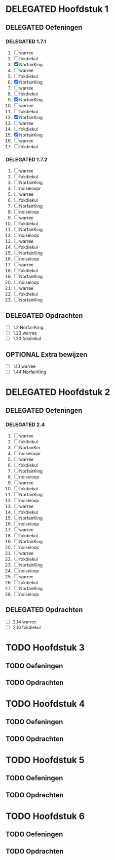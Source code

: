 #+SEQ_TODO: TODO(t) DELEGATED(l) OPTIONAL(o) | DONE(d)
# ^ De vorige lijn is voor emacs, afblijven :p

* DELEGATED Hoofdstuk 1
** DELEGATED Oefeningen
*** DELEGATED 1.7.1
    DEADLINE: <2013-10-01 Die>
    1. [ ] warree
    2. [ ] fokdiekul
    3. [X] NorfairKing
    4. [ ] warree
    5. [ ] fokdiekul
    6. [X] NorfairKing
    7. [ ] warree
    8. [ ] fokdiekul
    9. [X] NorfairKing
    10. [ ] warree
    11. [ ] fokdiekul
    12. [X] NorfairKing
    13. [ ] warree
    14. [ ] fokdiekul
    15. [X] NorfairKing
    16. [ ] warree
    17. [ ] fokdiekul
*** DELEGATED 1.7.2
    1. [ ] warree    
    2. [ ] fokdiekul 
    3. [ ] NorfairKing
    4. [ ] noiseloopr
    5. [ ] warree
    6. [ ] fokdiekul
    7. [ ] NorfairKing
    8. [ ] noiseloop
    9. [ ] warree
    10. [ ] fokdiekul
    11. [ ] NorfairKing
    12. [ ] noiseloop
    13. [ ] warree
    14. [ ] fokdiekul
    15. [ ] NorfairKing
    16. [ ] noiseloop
    17. [ ] warree
    18. [ ] fokdiekul
    19. [ ] NorfairKing
    20. [ ] noiseloop
    21. [ ] warree
    22. [ ] fokdiekul
    23. [ ] NorfairKing
** DELEGATED Opdrachten
   DEADLINE: <2013-10-01 Die>
   - [ ] 1.2 NorfairKing
   - [ ] 1.23 warree
   - [ ] 1.33 fokdiekul
** OPTIONAL Extra bewijzen
   DEADLINE: <2013-10-01 Die>
   - [ ] 1.10 warree
   - [ ] 1.44 NorfairKing

* DELEGATED Hoofdstuk 2
** DELEGATED Oefeningen
*** DELEGATED 2.4
    1. [ ] warree    
    2. [ ] fokdiekul 
    3. [ ] NorfairKin
    4. [ ] noiseloopr
    5. [ ] warree    
    6. [ ] fokdiekul 
    7. [ ] NorfairKing
    8. [ ] noiseloop
    9. [ ] warree    
    10. [ ] fokdiekul 
    11. [ ] NorfairKing
    12. [ ] noiseloop
    13. [ ] warree    
    14. [ ] fokdiekul 
    15. [ ] NorfairKing
    16. [ ] noiseloop
    17. [ ] warree    
    18. [ ] fokdiekul 
    19. [ ] NorfairKing
    20. [ ] noiseloop
    21. [ ] warree    
    22. [ ] fokdiekul 
    23. [ ] NorfairKing
    24. [ ] noiseloop
    25. [ ] warree    
    26. [ ] fokdiekul 
    27. [ ] NorfairKing
    28. [ ] noiseloop
** DELEGATED Opdrachten 
   - [ ] 2.14 warree
   - [ ] 2.16 fokdiekul

* TODO Hoofdstuk 3
** TODO Oefeningen
** TODO Opdrachten

* TODO Hoofdstuk 4
** TODO Oefeningen
** TODO Opdrachten   

* TODO Hoofdstuk 5
** TODO Oefeningen
** TODO Opdrachten

* TODO Hoofdstuk 6
** TODO Oefeningen
** TODO Opdrachten
